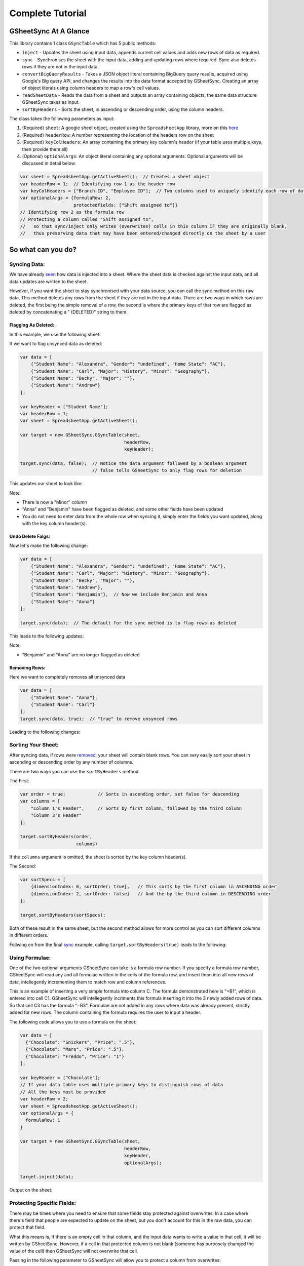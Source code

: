 Complete Tutorial
=================
GSheetSync At A Glance
-----------------------
This library contains 1 class ``GSyncTable`` which has 5 public methods:

- ``inject`` - Updates the sheet using input data, appends current cell values and adds new rows of data as required.
- ``sync`` - Synchronises the sheet with the input data, adding and updating rows where required. Sync also deletes rows if they are not in the input data.
- ``convertBigQueryResults`` - Takes a JSON object literal containing BigQuery query results, acquired using Google's Big query API, and changes the results into the data format accepted by GSheetSync. Creating an array of object literals using column headers to map a row's cell values.
- ``readSheetData`` - Reads the data from a sheet and outputs an array containing objects, the same data structure GSheetSync takes as input.
- ``sortByHeaders`` - Sorts the sheet, in ascending or descending order, using the column headers.

The class takes the following parameters as input:

1. (Required) ``sheet``: A google sheet object, created using the ``SpreadsheetApp`` library, more on this here_
2. (Required) ``headerRow``: A number representing the location of the headers row on the sheet
3. (Required) ``keyColHeaders``: An array containing the primary key column's header (if your table uses multiple keys, then provide them all)
4. (Optional) ``optionalArgs``: An object literal containing any optional arguments. Optional arguments will be discussed in detail below.

.. _here: https://developers.google.com/apps-script/reference/spreadsheet/sheet

.. code-block:: javascript

    var sheet = SpreadsheetApp.getActiveSheet();  // Creates a sheet object
    var headerRow = 1;  // Identifying row 1 as the header row
    var keyColHeaders = ["Branch ID", "Employee ID"];  // Two columns used to uniquely identify each row of data
    var optionalArgs = {formulaRow: 2,
                        protectedfields: ["Shift assigned to"]}
    // Identifying row 2 as the formula row
    // Protecting a column called "Shift assigned to",
    //   so that sync/inject only writes (overwrites) cells in this column IF they are originally blank,
    //   thus preserving data that may have been entered/changed directly on the sheet by a user


So what can you do?
---------------------

Syncing Data:
~~~~~~~~~~~~~

We have already seen_ how data is injected into a sheet.
Where the sheet data is checked against the input data, and all data updates are written to the sheet.

.. _seen: installation.rst

However, if you want the sheet to stay synchronised with your data source, you can call the sync method on this raw data.
This method deletes any rows from the sheet if they are not in the input data. There are two ways in which rows are deleted, the first being the simple removal of a row, the second is where the primary keys of that row are flagged as deleted by concatenating a " (DELETED)" string to them.


Flagging As Deleted:
"""""""""""""""""""""
In this example, we use the following sheet:

.. image:: images/pre_sync.jpg

If we want to flag unsynced data as deleted:

.. code-block:: javascript

    var data = [
        {"Student Name": "Alexandra", "Gender": "undefined", "Home State": "AC"},
        {"Student Name": "Carl", "Major": "History", "Minor": "Geography"},
        {"Student Name": "Becky", "Major": ""},
        {"Student Name": "Andrew"}
    ];
  
    var keyHeader = ["Student Name"];
    var headerRow = 1;
    var sheet = SpreadsheetApp.getActiveSheet();
  
    var target = new GSheetSync.GSyncTable(sheet,
                                           headerRow, 
                                           keyHeader);
  
    target.sync(data, false);  // Notice the data argument followed by a boolean argument
                               // false tells GSheetSync to only flag rows for deletion

This updates our sheet to look like:

.. image:: images/first_sync.jpg

Note:

- There is now a "Minor" column
- "Anna" and "Benjamin" have been flagged as deleted, and some other fields have been updated
- You do not need to enter data from the whole row when syncing it, simply enter the fields you want updated, along with the key column header(s).

Undo Delete Falgs:
""""""""""""""""""""
Now let's make the following change:

.. code-block:: javascript

    var data = [
        {"Student Name": "Alexandra", "Gender": "undefined", "Home State": "AC"},
        {"Student Name": "Carl", "Major": "History", "Minor": "Geography"},
        {"Student Name": "Becky", "Major": ""},
        {"Student Name": "Andrew"},
        {"Student Name": "Benjamin"},  // Now we include Benjamin and Anna
        {"Student Name": "Anna"}
    ];

    target.sync(data);  // The default for the sync method is to flag rows as deleted

This leads to the following updates:

.. image:: images/redo_first_sync.jpg

Note:

- "Benjamin" and "Anna" are no longer flagged as deleted

.. _sync:
.. _removed:

Removing Rows:
"""""""""""""""
Here we want to completely removes all unsynced data

.. code-block:: javascript

    var data = [
        {"Student Name": "Anna"},
        {"Student Name": "Carl"}
    ];
    target.sync(data, true);  // "true" to remove unsynced rows

Leading to the following changes:

.. image:: images/final_sync.jpg

Sorting Your Sheet:
~~~~~~~~~~~~~~~~~~~
After syncing data, if rows were removed_, your sheet will contain blank rows. You can very easily sort your sheet in ascending or descending order by any number of columns.

There are two ways you can use the ``sortByHeaders`` method

The First:

.. code-block:: javascript

    var order = true;            // Sorts in ascending order, set false for descending
    var columns = [
        "Column 1's Header",     // Sorts by first column, followed by the third column
        "Column 3's Header"
    ];
    
    target.sortByHeaders(order,  
                         columns)

If the ``columns`` argument is omitted, the sheet is sorted by the key column header(s).

The Second:

.. code-block:: javascript

    var sortSpecs = [
        {dimensionIndex: 0, sortOrder: true},   // This sorts by the first column in ASCENDING order
        {dimensionIndex: 2, sortOrder: false}   // And the by the third column in DESCENDING order
    ];

    target.sortByHeaders(sortSpecs);

Both of these result in the same sheet, but the second method allows for more control as you can sort different columns in different orders.

Follwing on from the final sync_ example, calling ``target.sortByHeaders(true)`` leads to the following:

.. image:: images/sorting_sync.jpg

.. _formula example:

Using Formulae:
~~~~~~~~~~~~~~~

One of the two optional arguments GSheetSync can take is a formula row number.
If you specify a formula row number, GSheetSync will read any and all formulae written in the cells of the formula row, and insert them into all new rows of data, intellegently incrementing them to match row and column references.

This is an example of inserting a very simple formula into column C.
The formula demonstrated here is "=B1", which is entered into cell C1. GSheetSync will intellegently incriments this formula inserting it into the 3 newly added rows of data. So that cell C3 has the formula "=B3".
Formulae are not added in any rows where data was already present, strictly added for new rows.
The column containing the formula  requires the user to input a header.

The following code allows you to use a formula on the sheet:

.. code-block:: javascript
    
    var data = [
      {"Chocolate": "Snickers", "Price": ".5"},
      {"Chocolate": "Mars", "Price": ".5"},
      {"Chocolate": "Freddo", "Price": "1"}
    ];
  
    var keyHeader = ["Chocolate"];
    // If your data table uses multiple primary keys to distinguish rows of data
    // All the keys must be provided
    var headerRow = 2;
    var sheet = SpreadsheetApp.getActiveSheet();
    var optionalArgs = {
      formulaRow: 1
    }
  
    var target = new GSheetSync.GSyncTable(sheet,
                                           headerRow,
                                           keyHeader,
                                           optionalArgs);
  
    target.inject(data);

Output on the sheet:

.. image:: images/formula_example.jpg

Protecting Specific Fields:
~~~~~~~~~~~~~~~~~~~~~~~~~~~

There may be times where you need to ensure that some fields stay protected against overwrites. In a case where there's field that people are expected to update on the sheet, but you don't account for this in the raw data, you can protect that field.

What this means is, if there is an empty cell in that column, and the input data wants to write a value in that cell, it will be written by GSheetSync. However, if a cell in that protected column is not blank (someone has purposely changed the value of the cell) then GSheetSync will not overwrite that cell.

Passing in the following parameter to GSheetSync will allow you to protect a column from overwrites:

.. code-block:: javascript

    var optionalArgs = {protectedFields: ["Some column header"]}


Reading Data From A Sheet:
~~~~~~~~~~~~~~~~~~~~~~~~~~

If you want to read the data on a sheet, and get it in the data structure compatible with GSheetSync, you can call the method ``readSheetData``.

This outputs said data structure:

.. code-block:: javascript

    var parsedData = target.readSheetData();

You can pass this data directly into GSheetSync and inject it into any of your Google Spreadsheets

Quering From Big Query:
~~~~~~~~~~~~~~~~~~~~~~~~
You can create a SQL query in Apps Script, and use the results of that query to update a Spreadsheet.

The following allows your to sync queried data:

.. code-block:: javascript

    var projectId = "YOUR PROJECT'S ID";
    var request = {
        query: ('SELECT id, title ' +
                'FROM `bigquery-public-data.samples.wikipedia` '+
                'WHERE id IS NOT NULL ' +
                'GROUP BY id, title ' +
                'LIMIT 10'),
        useLegacySql: false  // Use Lagacy(BigQuery) SQL or Standard SQL
    };
    var queryResults = BigQuery.Jobs.query(request, projectId);

    var convertedResults = target.convertBigQueryResults(queryResults);

    target.sync(convertedResults);

``"PROJECT ID"`` is required for billing and quota purposes, this is the ID that the query will run under. You can either use the Apps Script Project, which you had to create to be able to write scripts, or another project that you already have on the `Google Cloud Console`_, the latter will have the benefits of being able to control all of your querying and the BigQeury dataset's permissions under one project ID.

Getting the ID:

1. Through the Apps Script Project
    
    - In Script Editor, "Resources" > "Advanced Google Services..."
    - Follow the link to "Google API Console" at the bottom of the pop-up box
    - Click on your project name at the top of the page, and you should see something like the image below
    - From the code above, replace ``PROJECT ID`` with your project ID


2. Using your other Google Cloud Platform Projects

    - On the `Google Cloud Console`_ choose any project from the dropdown at the top left, and copy the project id for that project.

.. _Google Cloud Console: https://console.cloud.google.com

.. image:: images/project_id.jpg

Important Notes:
~~~~~~~~~~~~~~~~

- GSheetSync will only read data strictly below the formula and headers rows (which ever comes last).
- Best practise when adding formulae, is to have the formula row and headers row be together. This also demonstrated in the `formula example`_.
- Any columns in which a formula is being inserted, must have a header, otherwise no formulae will be inserted for that column.
- Formulae are only inserted for newly added rows, any rows already in the sheet before syncing/injecting will be unaffected by formulae.
- Any columns with blank headers will be left as they are, GSheetSync does nothing to blank header columns.
- Any rows flagged as deleted by the sync method, can be undeleted by running the sync method again if they are become present in the input data. (The same isn't possible if rows have been removed entirely).


Debugging 
---------
GSheetSync by default logs everything to console.
You can view all the logs by going on "View" > "Stackdriver Logging".
If this doesn't help then Script Editor's built in debugger allows your to dive into GSheetSync's source code wherever a GSheetSync method is being calledm, simply set a breakpoint on a line calling GSheetSync and dive in. A new tab will open in read-only mode containing the full GSheetSync source code.

If you find issues please raise them on `GitHub`_.
For some brownie points, read CONTRIBUTING.md and make fixes!


.. _GitHub: https://github.com/nav-s-r/GSheetSync/issues
